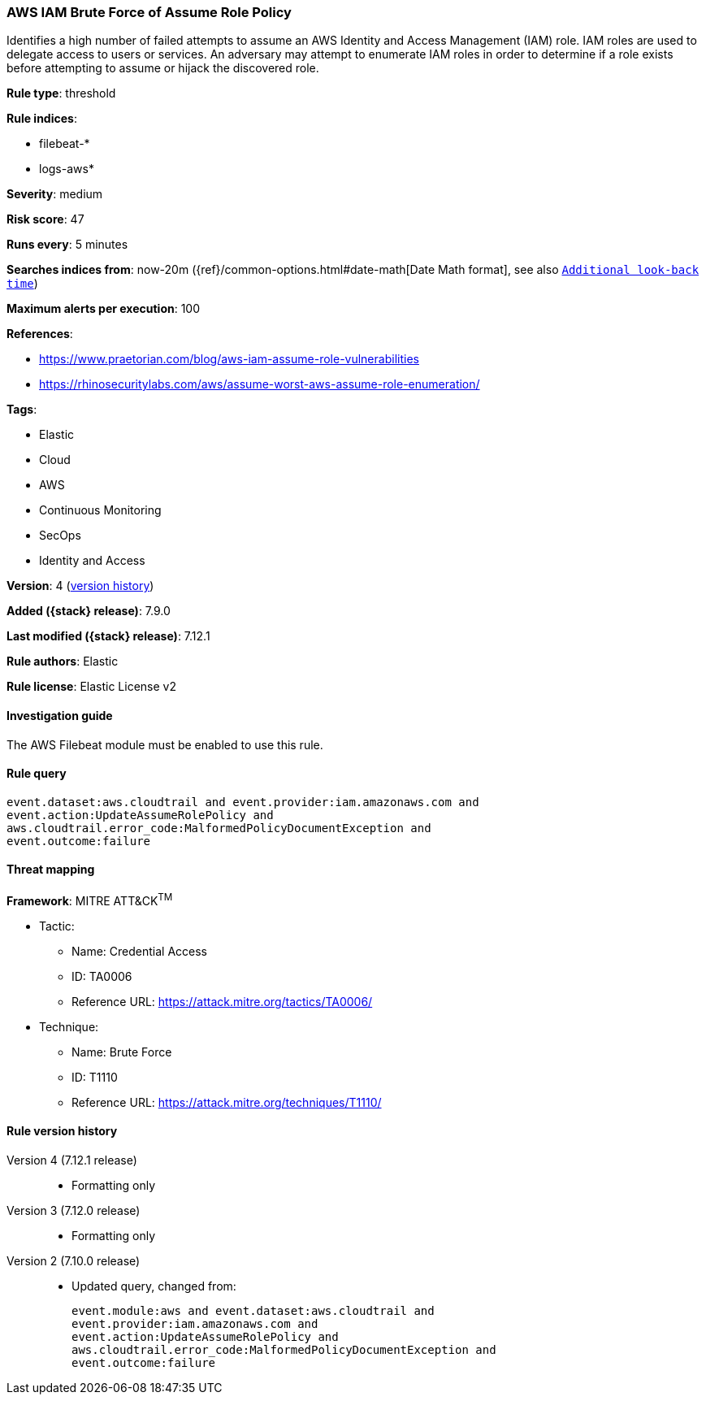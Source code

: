 [[aws-iam-brute-force-of-assume-role-policy]]
=== AWS IAM Brute Force of Assume Role Policy

Identifies a high number of failed attempts to assume an AWS Identity and Access
Management (IAM) role. IAM roles are used to delegate access to users or
services. An adversary may attempt to enumerate IAM roles in order to determine
if a role exists before attempting to assume or hijack the discovered role.

*Rule type*: threshold

*Rule indices*:

* filebeat-*
* logs-aws*

*Severity*: medium

*Risk score*: 47

*Runs every*: 5 minutes

*Searches indices from*: now-20m ({ref}/common-options.html#date-math[Date Math format], see also <<rule-schedule, `Additional look-back time`>>)

*Maximum alerts per execution*: 100

*References*:

* https://www.praetorian.com/blog/aws-iam-assume-role-vulnerabilities
* https://rhinosecuritylabs.com/aws/assume-worst-aws-assume-role-enumeration/

*Tags*:

* Elastic
* Cloud
* AWS
* Continuous Monitoring
* SecOps
* Identity and Access

*Version*: 4 (<<aws-iam-brute-force-of-assume-role-policy-history, version history>>)

*Added ({stack} release)*: 7.9.0

*Last modified ({stack} release)*: 7.12.1

*Rule authors*: Elastic

*Rule license*: Elastic License v2

==== Investigation guide

The AWS Filebeat module must be enabled to use this rule.

==== Rule query


[source,js]
----------------------------------
event.dataset:aws.cloudtrail and event.provider:iam.amazonaws.com and
event.action:UpdateAssumeRolePolicy and
aws.cloudtrail.error_code:MalformedPolicyDocumentException and
event.outcome:failure
----------------------------------

==== Threat mapping

*Framework*: MITRE ATT&CK^TM^

* Tactic:
** Name: Credential Access
** ID: TA0006
** Reference URL: https://attack.mitre.org/tactics/TA0006/
* Technique:
** Name: Brute Force
** ID: T1110
** Reference URL: https://attack.mitre.org/techniques/T1110/

[[aws-iam-brute-force-of-assume-role-policy-history]]
==== Rule version history

Version 4 (7.12.1 release)::
* Formatting only

Version 3 (7.12.0 release)::
* Formatting only

Version 2 (7.10.0 release)::
* Updated query, changed from:
+
[source, js]
----------------------------------
event.module:aws and event.dataset:aws.cloudtrail and
event.provider:iam.amazonaws.com and
event.action:UpdateAssumeRolePolicy and
aws.cloudtrail.error_code:MalformedPolicyDocumentException and
event.outcome:failure
----------------------------------


